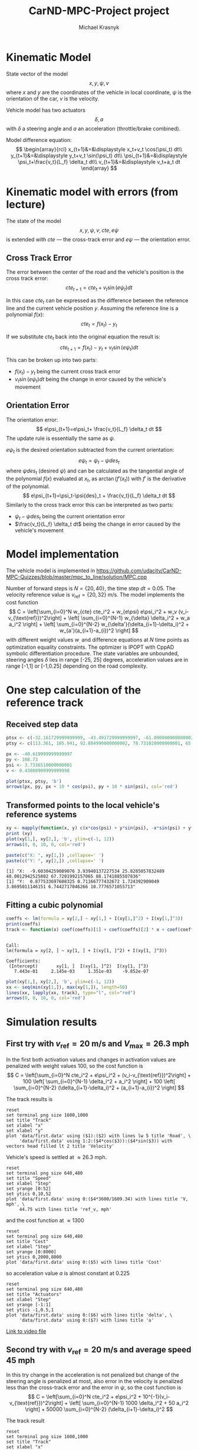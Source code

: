 #+title: CarND-MPC-Project project
#+author: Michael Krasnyk
#+html_link_home:
#+html_head: <link rel="stylesheet" type="text/css" href="http://www.star.bris.ac.uk/bjm/css/bjm.css" />
#+html_link_up:
#+html_mathjax:
#+latex_header: \usepackage{fullpage}

* Kinematic Model

State vector of the model
\[
x,y,\psi,v
\]
where $x$ and $y$ are the coordinates of the vehicle in local coordinate,
$\psi$ is the orientation of the car, $v$ is the velocity.

Vehicle model has two actuators
\[
\delta, a
\]
with $\delta$ a steering angle and $a$ an acceleration (throttle/brake combined).

Model difference equation:
\[
\begin{array}{rcl}
x_{t+1}&=&\displaystyle x_t+v_t \cos(\psi_t) dt\\
y_{t+1}&=&\displaystyle y_t+v_t \sin(\psi_t) dt\\
\psi_{t+1}&=&\displaystyle \psi_t+\frac{v_t}{L_f} \delta_t dt\\
v_{t+1}&=&\displaystyle v_t+a_t dt
\end{array}
\]

* Kinematic model with errors (from lecture)

The state of the model
\[
x,y,\psi,v,cte,e\psi
\]
is extended with $cte$ — the cross-track error and $e\psi$ — the orientation error.

** Cross Track Error

The error between the center of the road and the vehicle's position is the cross track error:
\[
cte_{t+1}=cte_t + v_t \sin(e\psi_t) dt
\]

In this case $cte_t$ can be expressed as the difference between the reference line and the
current vehicle position $y$. Assuming the reference line is a polynomial $f(x)$:
\[
cte_t=f(x_t)-y_t
\]

If we substitute $cte_t$ back into the original equation the result is:
\[
cte_{t+1}=f(x_t)-y_t + v_t \sin(e\psi_t) dt
\]

This can be broken up into two parts:
- $f(x_t)-y_t$ being the current cross track error
- $v_t \sin(e\psi_t) dt$ being the change in error caused by the vehicle's movement

** Orientation Error

The orientation error:
\[
e\psi_{t+1}=e\psi_t+ \frac{v_t}{L_f} \delta_t dt
\]
The update rule is essentially the same as $\psi$.

$e\psi_t$ is the desired orientation subtracted from the current orientation:
\[
e\psi_t=\psi_t−\psi{des}_{t}
\]
where $\psi{des}_t$ (desired $\psi$) and can be calculated as the tangential
angle of the polynomial $f(x)$ evaluated at $x_t$, as $\arctan(f'(x_t))$
with $f'$ is the derivative of the polynomial.
\[
e\psi_{t+1}=\psi_t-\psi{des}_t + \frac{v_t}{L_f} \delta_t dt
\]
Similarly to the cross track error this can be interpreted as two parts:
- $\psi_t-\psi{des}_t$ being the current orientation error
- $\frac{v_t}{L_f} \delta_t dt$ being the change in error caused by the vehicle's movement

* Model implementation
The vehicle model is implemented in https://github.com/udacity/CarND-MPC-Quizzes/blob/master/mpc_to_line/solution/MPC.cpp

Number of forward steps is $N = \{20, 40\}$, the time step $dt = 0.05$. The velocity reference value is $v_{\text{ref}}=\{20, 32\}$ m/s.
The model implements the cost function
\[
C = \left[\sum_{i=0}^N w_{cte} cte_i^2 + w_{e\psi} e\psi_i^2 + w_v (v_i-v_{\text{ref}})^2\right]  + \left[ \sum_{i=0}^{N-1} w_{\delta} \delta_i^2 + w_a a_i^2 \right] + \left[ \sum_{i=0}^{N-2} w_{\delta'}(\delta_{i+1}-\delta_i)^2 + w_{a'}(a_{i+1}-a_{i})^2 \right]
\]
with different weight values $w_{.}$ and difference equations at $N$ time points as optimization equality constraints.
The optimizer is IPOPT with CppAD symbolic differentiation procedure.
The state variables are unbounded, steering angles $\delta$ lies in range [-25, 25] degrees,
acceleration values are in range [-1,1] or [-1,0.25] depending on the road complexity.


* One step calculation of the reference track

** Received step data
#+begin_src R :session first_step :file images/pts.png :results output graphics :exports both
ptsx <- c(-32.161729999999999, -43.491729999999997, -61.090000000000003, -78.291719999999998, -93.050020000000004, -107.7717)
ptsy <- c(113.361, 105.941, 92.884990000000002, 78.731020000000001, 65.34102, 50.57938)

px <- -40.619999999999997
py <- 108.73
psi <- 3.7336510000000001
v <- 0.43800909999999998

plot(ptsx, ptsy, 'b')
arrows(px, py, px + 10 * cos(psi), py + 10 * sin(psi), col='red')
#+end_src

#+results:
[[file:images/pts.png]]
** Transformed points to the local vehicle's reference systems
#+begin_src R :session first_step :file images/val.png :results output graphics :exports both
xy <- mapply(function(x, y) c(x*cos(psi) + y*sin(psi), -x*sin(psi) + y*cos(psi)), x = ptsx - px, y = ptsy - py)
print (xy)
plot(xy[1,], xy[2,], 'b', ylim=c(-1, 12))
arrows(0, 0, 10, 0, col='red')
#+end_src

#+results:
[[file:images/val.png]]

#+begin_src R :session first_step :results output :exports both
paste(c("X: ", xy[1,]) ,collapse=' ')
paste(c("Y: ", xy[2,]) ,collapse=' ')
#+end_src

#+results:
: [1] "X:  -9.60304259089076 3.93940137227534 25.8285057832489 48.0012942525802 67.7201992157065 88.1741885507836"
: [1] "Y:  0.877533697608325 0.71166777432672 1.724392909049 3.8695011146151 6.7442717046266 10.7776571055713"

** Fitting a cubic polynomial

#+begin_src R :session first_step :results output :exports both
coeffs <- lm(formula = xy[2,] ~ xy[1,] + I(xy[1,]^2) + I(xy[1,]^3))
print(coeffs)
track <- function(x) coef(coeffs)[1] + coef(coeffs)[2] * x + coef(coeffs)[3] * x^2 + coef(coeffs)[4] * x^3
#+end_src

#+results:
:
: Call:
: lm(formula = xy[2, ] ~ xy[1, ] + I(xy[1, ]^2) + I(xy[1, ]^3))
:
: Coefficients:
:  (Intercept)       xy[1, ]  I(xy[1, ]^2)  I(xy[1, ]^3)
:    7.443e-01     2.145e-03     1.351e-03    -9.852e-07

#+begin_src R :session first_step :file images/poly.png :results output graphics :exports both
plot(xy[1,], xy[2,], 'b', ylim=c(-1, 12))
xx <- seq(min(xy[1,]), max(xy[1,]), length=50)
lines(xx, lapply(xx, track), type="l", col="red")
arrows(0, 0, 10, 0, col='red')
#+end_src

#+results:
[[file:images/poly.png]]


* Simulation results

** First try with $v_{\text{ref}}=20$ m/s and $V_{\text{max}}=26.3$ mph

In the first both activation values and changes in activation values are penalized with weight values 100, so
the cost function is
\[
C = \left[\sum_{i=0}^N cte_i^2 + e\psi_i^2 + (v_i-v_{\text{ref}})^2\right]  + 100 \left[ \sum_{i=0}^{N-1} \delta_i^2 + a_i^2 \right] + 100 \left[ \sum_{i=0}^{N-2} (\delta_{i+1}-\delta_i)^2 + (a_{i+1}-a_{i})^2 \right]
\]


The track results is
#+begin_src gnuplot :exports both :file images/first_track.png
reset
set terminal png size 1600,1000
set title "Track"
set xlabel "x"
set xlabel "y"
plot 'data/first.data' using ($1):($2) with lines lw 5 title 'Road', \
     'data/first.data' using 1:2:($4*cos($3)):($4*sin($3)) with vectors head filled lt 2 title 'Velocity'
#+end_src



Vehicle's speed is settled at $\approx 26.3$ mph.
#+begin_src gnuplot :exports both :file images/first_speed.png
reset
set terminal png size 640,480
set title "Speed"
set xlabel "Step"
set yrange [0:52]
set ytics 0,10,52
plot 'data/first.data' using 0:($4*3600/1609.34) with lines title 'V, mph', \
     44.75 with lines title 'ref_v, mph'
#+end_src

#+results:
[[file:images/first_speed.png]]

and the cost function at $\approx 1300$
#+begin_src gnuplot :exports both :file images/first_cost.png
reset
set terminal png size 640,480
set title "Cost"
set xlabel "Step"
set yrange [0:8000]
set ytics 0,2000,8000
plot 'data/first.data' using 0:($5) with lines title 'Cost'
#+end_src

#+results:
[[file:images/first_cost.png]]

so acceleration value $a$ is almost constant at $0.225$
#+begin_src gnuplot :exports both :file images/first_actuators.png
reset
set terminal png size 640,480
set title "Actuators"
set xlabel "Step"
set yrange [-1:1]
set ytics -1,0.5,1
plot 'data/first.data' using 0:($6) with lines title 'delta', \
     'data/first.data' using 0:($7) with lines title 'a'
#+end_src

#+results:
[[file:images/actuators1.png]]

[[https://raw.githubusercontent.com/oxidase/CarND-MPC-Project/master/doc/video/first.mp4][Link to video file]]


** Second try with $v_{\text{ref}}=20$ m/s and average speed 45 mph

In this try change in the acceleration is not penalized but change of the steering angle is penalized at most,
also error in the velocity is penalized less than the cross-track error and the error in $\psi$,  so
the cost function is
\[
C = \left[\sum_{i=0}^N cte_i^2 + e\psi_i^2 + 10^{-1}(v_i-v_{\text{ref}})^2\right]  + \left[ \sum_{i=0}^{N-1} 1000 \delta_i^2 + 50 a_i^2 \right] + 50000 \sum_{i=0}^{N-2} (\delta_{i+1}-\delta_i)^2
\]

The track result
#+begin_src gnuplot :exports both :file images/second_track.png
reset
set terminal png size 1600,1000
set title "Track"
set xlabel "x"
set xlabel "y"
plot 'data/second.data' using ($1):($2) with lines lw 5 title 'Road', \
     'data/second.data' using 1:2:($4*cos($3)):($4*sin($3)) with vectors head filled lt 2 title 'Velocity'
#+end_src

#+results:
[[file:images/second_track.png]]


Vehicle's speed oscillates near the reference value $\approx 45$ mph:
#+begin_src gnuplot :exports both :file images/second_speed.png
reset
set terminal png size 640,480
set title "Speed"
set xlabel "Step"
set yrange [0:60]
set ytics 0,5,60
plot 'data/second.data' using 0:($4*3600/1609.34) with lines title 'V, mph', \
     44.75 with lines title 'ref_v, mph'
#+end_src

#+results:
[[file:images/second_speed.png]]

The cost function goes down and has multiple maxima at turns
#+begin_src gnuplot :exports both :file images/second_cost.png
reset
set terminal png size 640,480
set title "Cost"
set xlabel "Step"
set yrange [0:1500]
set ytics 0,500,1500
plot 'data/second.data' using 0:($5) with lines title 'Cost'
#+end_src

#+results:
[[file:images/second_cost.png]]

Acceleration value $a$ shows a bang-bang controller behavior
#+begin_src gnuplot :exports both :file images/second_actuators.png
reset
set terminal png size 640,480
set title "Actuators"
set xlabel "Step"
set yrange [-2:2]
set ytics -1,0.5,1
plot 'data/second.data' using 0:($6) with lines title 'delta', \
     'data/second.data' using 0:($7) with lines title 'a'
#+end_src

#+results:
[[file:images/second_actuators.png]]

[[https://raw.githubusercontent.com/oxidase/CarND-MPC-Project/master/doc/video/second.mp4][Link to video file]]


** Third try with $v_{\text{ref}}=32$ m/s and top speed $72$ mph

In this try change in the acceleration is not penalized but change of the steering angle is penalized at most,
so the cost function is
\[
C = \left[\sum_{i=0}^N cte_i^2 + e\psi_i^2 + 10^{-1}(v_i-v_{\text{ref}})^2\right]  + \left[ \sum_{i=0}^{N-1} 100 \delta_i^2 + 5 a_i^2 \right] + 5000000 \sum_{i=0}^{N-2} (\delta_{i+1}-\delta_i)^2
\]

Also to prevent acceleration in turns the positive acceleration constraint is
set to 0.25 if the tracks has S-shape turns in the time horizon.

The track result
#+begin_src gnuplot :exports both :file images/third_track.png
reset
set terminal png size 1600,1000
set title "Track"
set xlabel "x"
set xlabel "y"
plot 'data/third.data' using ($1):($2) with lines lw 5 title 'Road', \
     'data/third.data' using 1:2:($4*cos($3)):($4*sin($3)) with vectors head filled lt 2 title 'Velocity'
#+end_src

#+results:
[[file:images/third_track.png]]


Vehicle's speed oscillates below the reference value $\approx 72$ mph:
#+begin_src gnuplot :exports both :file images/third_speed.png
reset
set terminal png size 640,480
set title "Speed"
set xlabel "Step"
set yrange [0:80]
set ytics 0,10,80
plot 'data/third.data' using 0:($4*3600/1609.34) with lines title 'V, mph', \
     71.58 with lines title 'ref_v, mph'
#+end_src

#+results:
[[file:images/third_speed.png]]

The cost function goes down and has multiple maxima at turns
#+begin_src gnuplot :exports both :file images/third_cost.png
reset
set terminal png size 640,480
set title "Cost"
set xlabel "Step"
set yrange [0:4000]
set ytics 0,500,4000
plot 'data/third.data' using 0:($5) with lines title 'Cost'
#+end_src

#+results:
[[file:images/third_cost.png]]

Acceleration value $a$ shows a bang-bang controller behavior
with 0.25 constraint near complex turns, so instead of
acceleration-breaking cycles as in the second try
the vehicle performs fast-slow acceleration cycles with sporadic short breaking.

#+begin_src gnuplot :exports both :file images/third_actuators.png
reset
set terminal png size 640,480
set title "Actuators"
set xlabel "Step"
set yrange [-2:2]
set ytics -1,0.5,1
plot 'data/third.data' using 0:($6) with lines title 'delta', \
     'data/third.data' using 0:($7) with lines title 'a'
#+end_src

#+results:
[[file:images/third_actuators.png]]

[[https://raw.githubusercontent.com/oxidase/CarND-MPC-Project/master/doc/video/third.mp4][Link to video file]]


** Fourth try with maximal speed 112 mph

Another possibility is to control the reference velocity by the curvature of the
road segment in the time horizon.

The curvature for the fitted cubic polynomial $\kappa(x)$ is be computed as

#+name: curvpoly
#+HEADER: :exports none
#+begin_src maxima :results raw
f(x) := c[3]*x^3+c[2]*x^2+c[1]*x+c[0];
d1(x) := at(diff(f(z),z), [z=x]);
d2(x) := at(diff(d1(z),z), [z=x]);
k(x) := d2(x) / (1 + d1(x)^2)^(3/2);
tex(k(x));
#+end_src

#+results: curvpoly
$${{6\,c_{3}\,x+2\,c_{2}}\over{\left(\left(3\,c_{3}\,x^2+2\,c_{2}\,x+
 c_{1}\right)^2+1\right)^{{{3}\over{2}}}}}$$



Curvature $\kappa(x)$ for the first step
#+name: Curvature for the first step
#+begin_src maxima :exports results :file images/curv.png :results graphics
programmode: false;
f(x) := c[3]*x^3+c[2]*x^2+c[1]*x+c[0];
d1(x) := at(diff(f(z),z), [z=x]);
d2(x) := at(diff(d1(z),z), [z=x]);
k(x) := d2(x) / (1 + d1(x)^2)^(3/2);
plot2d(at(k(x), [c[0]=7.443e-01, c[1]=2.145e-03, c[2]=1.351e-03, c[3]=-9.852e-07]), [x, -10, 89])$
#+end_src

#+results: Curvature for the first step
[[file:images/curv.png]]

The reference velocity is computed by the logistic function
with the average squared curvature as the argument
\[
\bar{\kappa} = \frac{1}{x_{\max} - x_{\min}} \int_{x_{\min}}^{x_{\max}} \kappa(x)^2 dx
\]

and
\[
\text{ref}_v = 50 - \frac{30}{1+\exp\{-5\cdot 10^4 \left(\bar{\kappa}-1.2\cdot 10^{-4}\right)\}}
\]
with 50 m/s (112 mph) maximal speed and 20 m/s (45 mph) speed in turns.
Parameters $-5\cdot 10^4$ and $1.2\cdot {10^4}$ represent turning style:
- $1.2\cdot {10^4}$ activation average quadratic curvature to reduce speed
- $-5\cdot 10^4$ steepness of the speed reduction

#+name: Reference velocity
#+begin_src gnuplot :exports both :file images/ref_v.png
reset
set terminal png size 640,480
set title "Reference velocity"
set xlabel "k\342\200\276"
plot [0:4e-4] (50 - 30 / (1 + exp(-.5e5*(x-1.2e-4)))) title 'ref_v, [m/s]'
#+end_src

#+results: Reference velocity
[[file:images/ref_v.png]]


The track result
#+begin_src gnuplot :exports both :file images/fourth_track.png
reset
set terminal png size 1600,1000
set title "Track"
set xlabel "x"
set xlabel "y"
plot 'data/fourth.data' using ($1):($2) with lines lw 5 title 'Road', \
     'data/fourth.data' using 1:2:($4*cos($3)):($4*sin($3)) with vectors head filled lt 2 title 'Velocity'
#+end_src

#+results:
[[file:images/fourth_track.png]]


Vehicle's speed oscillates between 40 and 100 mph
with acceleration on straight road segments and fast speed reduction in turns
#+begin_src gnuplot :exports both :file images/fourth_speed.png
reset
set terminal png size 640,480
set title "Speed"
set xlabel "Step"
set yrange [0:130]
set ytics 0,20,130
plot 'data/fourth.data' using 0:($4*3600/1609.34) with lines title 'V, mph', \
     'data/fourth.data' using 0:($8*3600/1609.34) with lines title 'ref_v, mph',
#+end_src

#+results:
[[file:images/fourth_speed.png]]

The cost function
#+begin_src gnuplot :exports both :file images/fourth_cost.png
reset
set terminal png size 640,480
set title "Cost"
set xlabel "Step"
set yrange [0:8000]
set ytics 0,1000,8000
plot 'data/fourth.data' using 0:($5) with lines title 'Cost'
#+end_src

#+results:
[[file:images/fourth_cost.png]]

Acceleration value $a$ shows a bang-bang controller behavior
as in the second try, but now acceleration segments are larger
with shorter breaking segments.

#+begin_src gnuplot :exports both :file images/fourth_actuators.png
reset
set terminal png size 640,480
set title "Actuators"
set xlabel "Step"
set yrange [-2:2]
set ytics -1,0.5,1
plot 'data/fourth.data' using 0:($6) with lines title 'delta', \
     'data/fourth.data' using 0:($7) with lines title 'a'
#+end_src

#+results:
[[file:images/fourth_actuators.png]]

[[https://raw.githubusercontent.com/oxidase/CarND-MPC-Project/master/doc/video/fourth.mp4][Link to video file]]


* Summary

With help of different sets of weight values $w_{.}$ and reference values it is possible to make different driving styles:

- very safe driving by penalizing acceleration
- driving with constant average speed with 0 acceleration change penalty and high penalty for steering angle changes
- driving with high speed by increasing reference velocity and adjusting upper bounds for acceleration that prevents
  acceleration in turns
- setting reference velocity based on the map or predicted horizon values results in race-like driving
  and possible to achieve speed of 100 mph for
\[
\text{ref}_v = 54 - \frac{28}{1+\exp\{-10^5 \left(\bar{\kappa}-1.2\cdot 10^{-4}\right)\}}
\]
